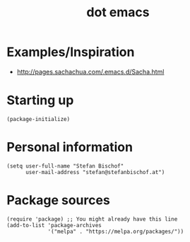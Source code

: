 #+TITLE: dot emacs

* Examples/Inspiration

- [[http://pages.sachachua.com/.emacs.d/Sacha.html]]

* Starting up

#+BEGIN_SRC elisp :tangle yes
(package-initialize)
#+END_SRC

* Personal information

#+BEGIN_SRC elisp :tangle yes
(setq user-full-name "Stefan Bischof"
      user-mail-address "stefan@stefanbischof.at")
#+END_SRC

* Package sources

#+BEGIN_SRC elisp :tangle yes
(require 'package) ;; You might already have this line
(add-to-list 'package-archives
             '("melpa" . "https://melpa.org/packages/"))
#+END_SRC

